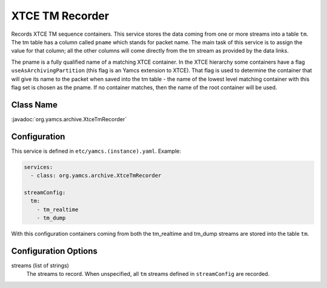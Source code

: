 XTCE TM Recorder
================

Records XTCE TM sequence containers. This service stores the data coming from one or more streams into a table ``tm``. The tm table has a column called ``pname`` which stands for packet name. The main task of this service is to assign the value for that column; all the other columns will come directly from the tm stream as provided by the data links.

The pname is a fully qualified name of a matching XTCE container. In the XTCE hierarchy some containers have a flag ``useAsArchivingPartition`` (this flag is an Yamcs extension to XTCE). That flag is used to determine the container that will give its name to the packet when saved into the tm table - the name of the lowest level matching container with this flag set is chosen as the pname. If no container matches, then the name of the root container will be used. 


Class Name
----------

:javadoc:`org.yamcs.archive.XtceTmRecorder`


Configuration
-------------

This service is defined in ``etc/yamcs.(instance).yaml``. Example:

.. code-block:: yaml

    services:
      - class: org.yamcs.archive.XtceTmRecorder

    streamConfig:
      tm:
        - tm_realtime
        - tm_dump

With this configuration containers coming from both the tm_realtime and tm_dump streams are stored into the table ``tm``.


Configuration Options
---------------------

streams (list of strings)
    The streams to record. When unspecified, all ``tm`` streams defined in ``streamConfig`` are recorded.
